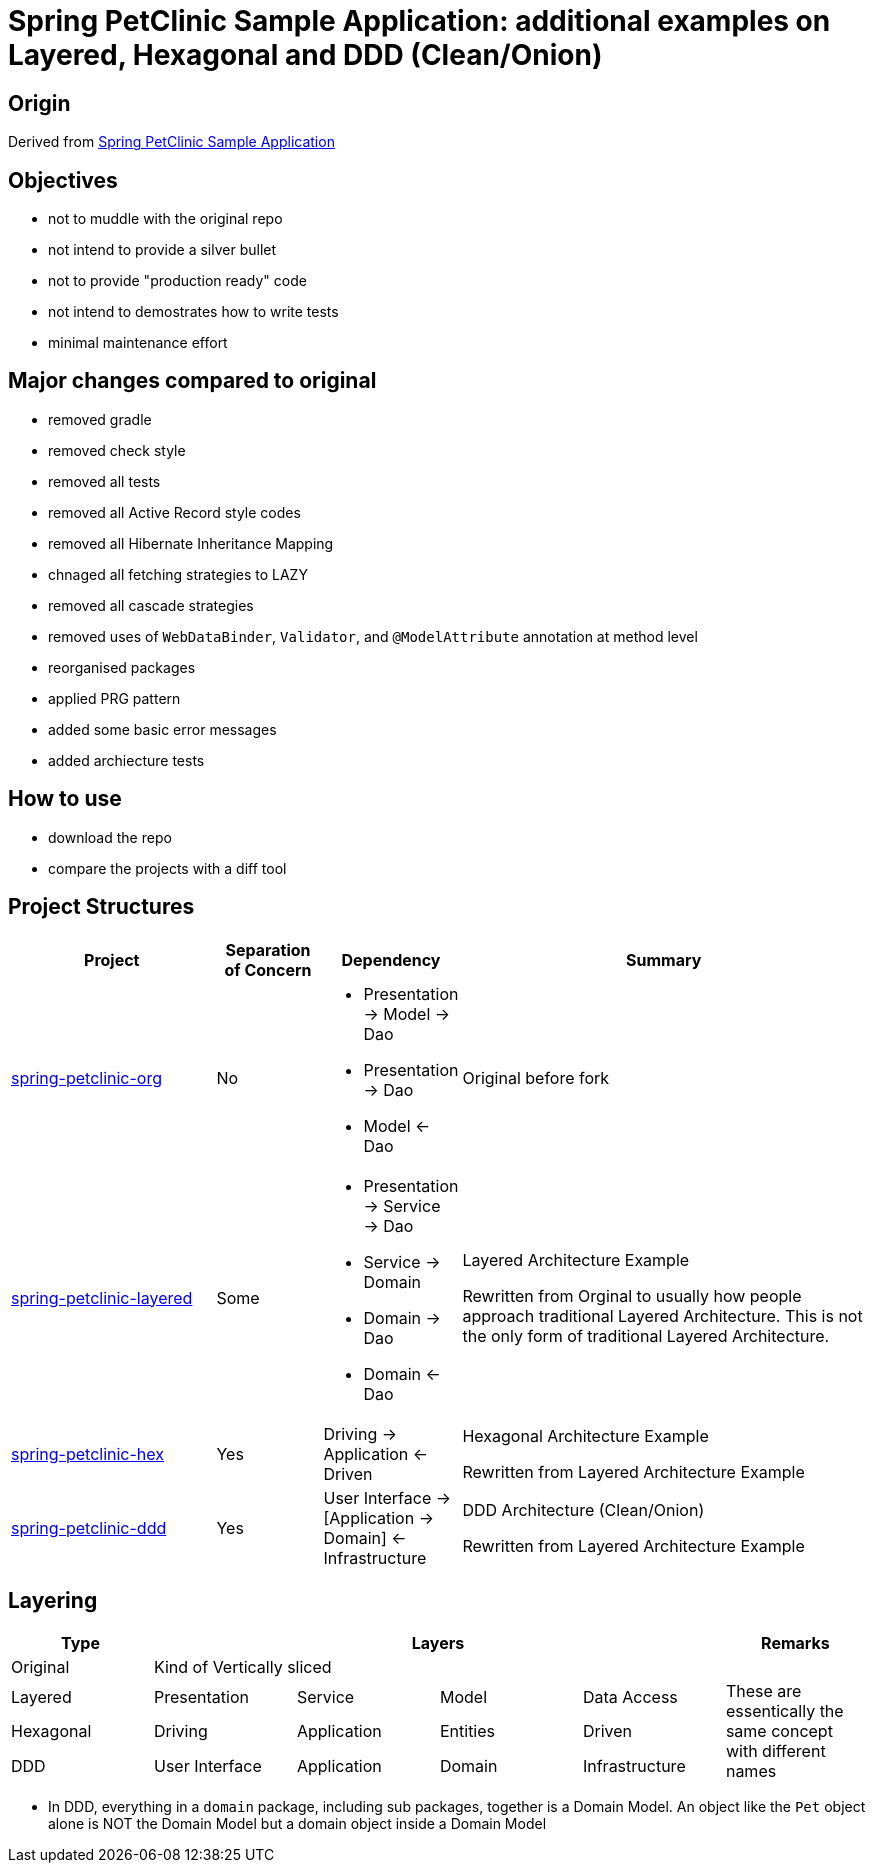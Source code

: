 = Spring PetClinic Sample Application: additional examples on Layered, Hexagonal and DDD (Clean/Onion)

== Origin

Derived from link:https://github.com/spring-projects/spring-petclinic[Spring PetClinic Sample Application]

== Objectives

* not to muddle with the original repo
* not intend to provide a silver bullet
* not to provide "production ready" code
* not intend to demostrates how to write tests
* minimal maintenance effort

== Major changes compared to original

* removed gradle
* removed check style
* removed all tests
* removed all Active Record style codes
* removed all Hibernate Inheritance Mapping
* chnaged all fetching strategies to LAZY
* removed all cascade strategies
* removed uses of `WebDataBinder`, `Validator`, and `@ModelAttribute` annotation at method level
* reorganised packages
* applied PRG pattern
* added some basic error messages
* added archiecture tests

== How to use

* download the repo
* compare the projects with a diff tool

== Project Structures

[cols="2,1,1,4", width="100%", options="header"]
|===

|Project
|Separation of Concern
|Dependency
|Summary

|link:spring-petclinic-org[]
|No
a|
* Presentation -> Model -> Dao
* Presentation -> Dao
* Model <- Dao

|Original before fork

|link:spring-petclinic-layered[]
|Some
a|
* Presentation -> Service -> Dao
* Service -> Domain
* Domain -> Dao
* Domain <- Dao
|Layered Architecture Example 

Rewritten from Orginal to usually how people approach traditional Layered Architecture. This is not the only form of traditional Layered Architecture.

|link:spring-petclinic-hex[]
|Yes
|Driving -> Application <- Driven
a|Hexagonal Architecture Example

Rewritten from Layered Architecture Example

|link:spring-petclinic-ddd[]
|Yes
|User Interface -> [Application -> Domain] <- Infrastructure
|DDD Architecture (Clean/Onion)

Rewritten from Layered Architecture Example 

|===

== Layering

[cols="1,1,1,1,1,1", width="100%", options="header"]
|===

|Type
4+|Layers
|Remarks

|Original
4+|Kind of Vertically sliced
|

|Layered
|Presentation
|Service
|Model
|Data Access
.3+|These are essentically the same concept with different names

|Hexagonal
|Driving
|Application
|Entities
|Driven

|DDD
|User Interface
|Application
|Domain
|Infrastructure

|===


[Notes]
====
* In DDD, everything in a `domain` package, including sub packages, together is a Domain Model. An object like the `Pet` object alone is NOT the Domain Model but a domain object inside a Domain Model
====